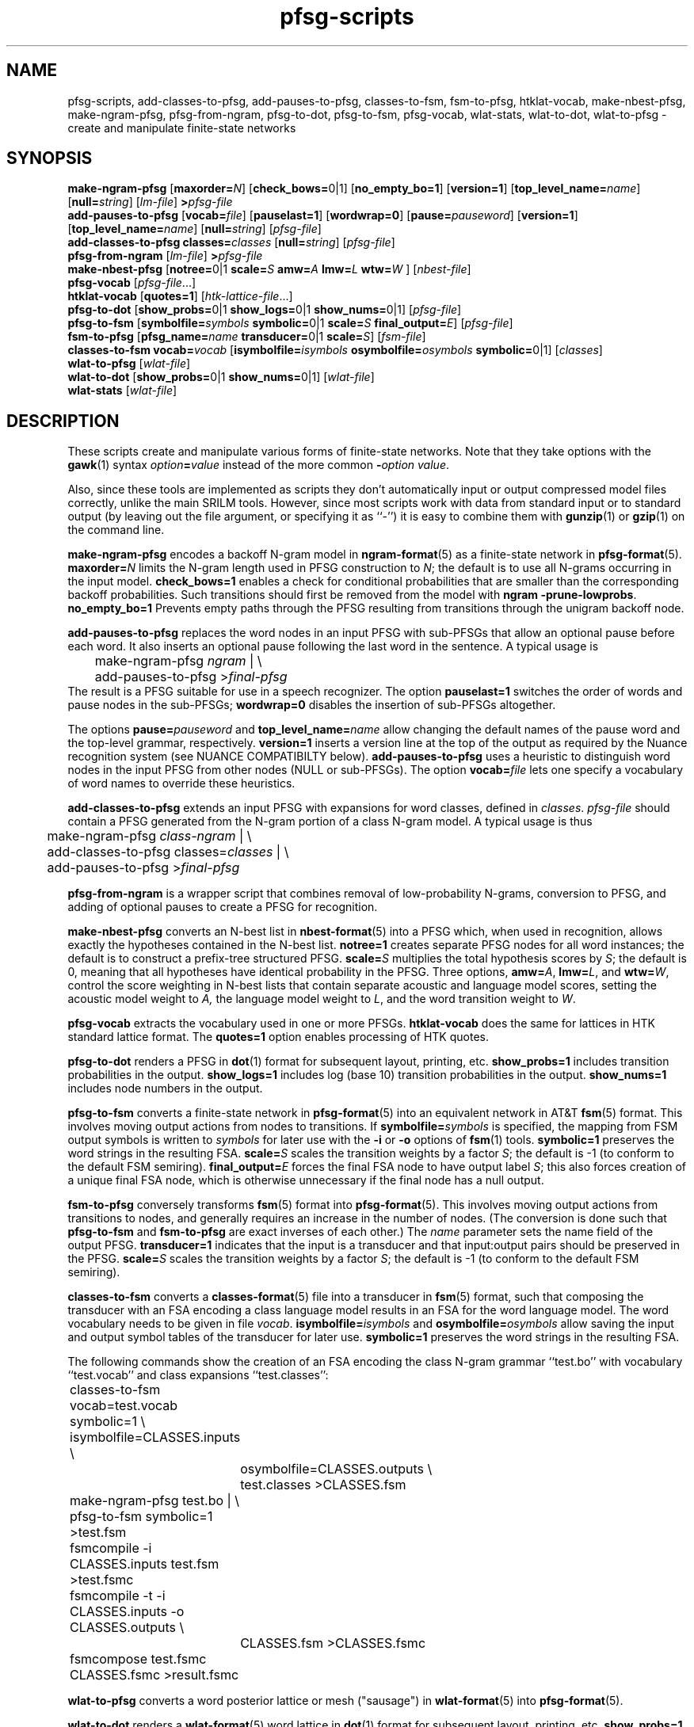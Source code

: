 .\" $Id: pfsg-scripts.1,v 1.22 2006/10/05 19:43:07 stolcke Exp $
.TH pfsg-scripts 1 "$Date: 2006/10/05 19:43:07 $" "SRILM Tools"
.SH NAME
pfsg-scripts, add-classes-to-pfsg, add-pauses-to-pfsg, classes-to-fsm, fsm-to-pfsg, htklat-vocab, make-nbest-pfsg, make-ngram-pfsg, pfsg-from-ngram, pfsg-to-dot, pfsg-to-fsm, pfsg-vocab, wlat-stats, wlat-to-dot, wlat-to-pfsg \- create and manipulate finite-state networks
.SH SYNOPSIS
.B make-ngram-pfsg
[\c
.BI maxorder= N\c
]
[\c
.BR check_bows= 0|1\c
]
.RB [ no_empty_bo=1 ]
.RB [ version=1 ]
.RB [ top_level_name=\c
.IR name ]
.RB [ null=\c
.IR string ]
.RI [ lm-file ]
.BI > pfsg-file
.br
.B add-pauses-to-pfsg
.RB [ vocab=\c
.IR file ]
.RB [ pauselast=1 ]
.RB [ wordwrap=0 ]
.RB [ pause=\c
.IR pauseword ]
.RB [ version=1 ]
.RB [ top_level_name=\c
.IR name ]
.RB [ null=\c
.IR string ]
.RI [ pfsg-file ]
.br
.B add-classes-to-pfsg
.BI classes= classes
.RB [ null=\c
.IR string ]
.RI [ pfsg-file ]
.br
.B pfsg-from-ngram
.RI [ lm-file ]
.BI > pfsg-file
.br
.B make-nbest-pfsg 
[\c
.BR notree= 0|1
.BI scale= S
.BI amw= A
.BI lmw= L
.BI wtw= W
]
.RI [ nbest-file ]
.br
.B pfsg-vocab
.RI [ pfsg-file ...]
.br
.B htklat-vocab
.RB [ quotes=1 ]
.RI [ htk-lattice-file ...]
.br
.B pfsg-to-dot
[\c
.BR show_probs= 0|1
.BR show_logs= 0|1
.BR show_nums= 0|1\c
]
.RI [ pfsg-file ]
.br
.B pfsg-to-fsm
[\c
.BI symbolfile= symbols
.BR symbolic= 0|1
.BI scale= S
.BI final_output= E\c
]
.RI [ pfsg-file ]
.br
.B fsm-to-pfsg
[\c
.BI pfsg_name= name
.BR transducer= 0|1
.BI scale= S\c
]
.RI [ fsm-file ]
.br
.B classes-to-fsm
.BI vocab= vocab
[\c
.BI isymbolfile= isymbols
.BI osymbolfile= osymbols
.BR symbolic= 0|1\c
]
.RI [ classes ]
.br
.B wlat-to-pfsg
.RI [ wlat-file ]
.br
.B wlat-to-dot
[\c
.BR show_probs= 0|1
.BR show_nums= 0|1\c
]
.RI [ wlat-file ]
.br
.B wlat-stats
.RI [ wlat-file ]
.SH DESCRIPTION
These scripts create and manipulate various forms of finite-state networks.
Note that they take options with the 
.BR gawk (1)
syntax
.IB option = value
instead of the more common
.BI - option
.IR value .
.PP
Also, since these tools are implemented as scripts they don't automatically
input or output compressed model files correctly, unlike the main
SRILM tools.
However, since most scripts work with data from standard input or
to standard output (by leaving out the file argument, or specifying it 
as ``-'') it is easy to combine them with 
.BR gunzip (1)
or
.BR gzip (1)
on the command line.
.PP
.B make-ngram-pfsg
encodes a backoff N-gram model in
.BR ngram-format (5)
as a finite-state network in
.BR pfsg-format (5).
.BI maxorder= N
limits the N-gram length used in PFSG construction to 
.IR N ;
the default is to use all N-grams occurring in the input model.
.B check_bows=1
enables a check for conditional probabilities that are smaller than the
corresponding backoff probabilities.
Such transitions should first be removed from the model with 
.BR "ngram \-prune-lowprobs" .
.B no_empty_bo=1
Prevents empty paths through the PFSG resulting from transitions 
through the unigram backoff node.
.PP
.B add-pauses-to-pfsg
replaces the word nodes in an input PFSG with sub-PFSGs that 
allow an optional pause before each word.
It also inserts an optional pause following the last word in the sentence.
A typical usage is 
.br
	make-ngram-pfsg \fIngram\fP | \\
.br
	add-pauses-to-pfsg >\fIfinal-pfsg\fP
.br
The result is a PFSG suitable for use in a speech recognizer.
The option
.B pauselast=1
switches the order of words and pause nodes in the sub-PFSGs;
.B wordwrap=0
disables the insertion of sub-PFSGs altogether.
.PP
The options
.BI pause= pauseword 
and 
.BI top_level_name= name
allow changing the default names of the pause word and the top-level
grammar, respectively.
.B version=1
inserts a version line at the top of the output as required by 
the Nuance recognition system (see NUANCE COMPATIBILTY below).
.B add-pauses-to-pfsg
uses a heuristic to distinguish word nodes in the input PFSG from
other nodes (NULL or sub-PFSGs).
The option
.BI vocab= file
lets one specify a vocabulary of word names to override these heuristics.
.PP
.B add-classes-to-pfsg
extends an input PFSG with expansions for word classes, defined in
.IR classes .
.IR pfsg-file
should contain a PFSG generated from the N-gram portion of a class N-gram
model.
A typical usage is thus
.br
	make-ngram-pfsg \fIclass-ngram\fP | \\
.br
	add-classes-to-pfsg classes=\fIclasses\fP | \\
.br
	add-pauses-to-pfsg >\fIfinal-pfsg\fP
.br
.PP
.B pfsg-from-ngram
is a wrapper script that combines removal of low-probability N-grams,
conversion to PFSG, and adding of optional pauses to create a PFSG
for recognition.
.PP
.B make-nbest-pfsg
converts an N-best list in 
.BR nbest-format (5)
into a PFSG which, when used in recognition,
allows exactly the hypotheses contained in the N-best list.
.B notree=1
creates separate PFSG nodes for all word instances; the default is to
construct a prefix-tree structured PFSG.
.BI scale= S
multiplies the total hypothesis scores by 
.IR S ;
the default is 0, meaning that all hypotheses have identical probability
in the PFSG.
Three options,
.BR amw=\fIA\fP ,
.BR lmw=\fIL\fP ,
and
.BR wtw=\fIW\fP ,
control the score weighting in N-best lists that contain
separate acoustic and language model scores, setting the 
acoustic model weight to
.IR A,
the language model weight to
.IR L ,
and the word transition weight to
.IR W .
.PP
.B pfsg-vocab
extracts the vocabulary used in one or more PFSGs.
.B htklat-vocab
does the same for lattices in HTK standard lattice format.
The
.B quotes=1
option enables processing of HTK quotes.
.PP
.B pfsg-to-dot
renders a PFSG in
.BR dot (1)
format for subsequent layout, printing, etc.
.B show_probs=1
includes transition probabilities in the output.
.B show_logs=1
includes log (base 10) transition probabilities in the output.
.B show_nums=1
includes node numbers in the output.
.PP
.B pfsg-to-fsm
converts a finite-state network in 
.BR pfsg-format (5)
into an equivalent network in AT&T
.BR fsm (5)
format.
This involves moving output actions from nodes to transitions.
If 
.BI symbolfile= symbols
is specified, the mapping from FSM output symbols is written to
.IR symbols 
for later use with the
.B \-i
or 
.B \-o
options of 
.BR fsm (1)
tools.
.B symbolic=1
preserves the word strings in the resulting FSA.
.BI scale= S
scales the transition weights by a factor
.IR S ;
the default is -1 (to conform to the default FSM semiring).
.BI final_output= E
forces the final FSA node to have output label
.IR S ;
this also forces creation of a unique final FSA node, which is
otherwise unnecessary if the final node has a null output.
.PP
.B fsm-to-pfsg
conversely transforms 
.BR fsm (5)
format into
.BR pfsg-format (5).
This involves moving output actions from transitions to nodes, and
generally requires an increase in the number of nodes.
(The conversion is done such that
.B pfsg-to-fsm
and
.B fsm-to-pfsg
are exact inverses of each other.)
The
.I name
parameter sets the name field of the output PFSG.
.B transducer=1
indicates that the input is a transducer and that input:output pairs should
be preserved in the PFSG.
.BI scale= S
scales the transition weights by a factor
.IR S ;
the default is -1 (to conform to the default FSM semiring).
.PP
.B classes-to-fsm
converts a
.BR classes-format (5)
file into a transducer in
.BR fsm (5)
format, such that composing the transducer with
an FSA encoding a class language model results in an FSA for the
word language model.
The word vocabulary needs to be given in file
.IR vocab .
.BI isymbolfile= isymbols
and
.BI osymbolfile= osymbols
allow saving the input and output symbol tables of the transducer for
later use.
.B symbolic=1
preserves the word strings in the resulting FSA.
.PP
The following commands show the creation of an FSA encoding the class N-gram
grammar ``test.bo'' with vocabulary ``test.vocab'' and class expansions
``test.classes'':
.br
	classes-to-fsm vocab=test.vocab symbolic=1 \\
.br
        	isymbolfile=CLASSES.inputs \\
.br
		osymbolfile=CLASSES.outputs \\
.br
		test.classes >CLASSES.fsm
.br
	make-ngram-pfsg test.bo | \\
.br
	pfsg-to-fsm symbolic=1 >test.fsm
.br
	fsmcompile -i CLASSES.inputs test.fsm  >test.fsmc
.br
	fsmcompile -t -i CLASSES.inputs -o CLASSES.outputs \\
.br
		CLASSES.fsm >CLASSES.fsmc
.br
	fsmcompose test.fsmc CLASSES.fsmc >result.fsmc
.br
.PP
.B wlat-to-pfsg
converts a word posterior lattice or mesh ("sausage") in 
.BR wlat-format (5)
into 
.BR pfsg-format (5).
.PP
.B wlat-to-dot
renders a
.BR wlat-format (5)
word lattice in 
.BR dot (1)
format for subsequent layout, printing, etc.
.B show_probs=1
includes node posterior probabilities in the output.
.B show_nums=1
includes node indices in the output.
.PP
.B wlat-stats
computes statistics of word posterior lattices, including the number of 
word hypotheses, the entropy (log base 10) of the sentence hypothesis
set represented, and the posterior expected number of words.
For word meshes that have been aligned with references, the 1-best and 
oracle lattice error rates are also computed.
.SH "NUANCE COMPATIBILITY"
.PP
The Nuance recognizer (as of version 6.2) understands a variant of the 
PFSG format; hence the scripts above should be useful in building
recognition systems for that recognizer.
.PP
A suitable PFSG can be generated from an N-gram backoff model
in ARPA
.BR ngram-format (5)
using the following command:
.br
	ngram -debug 1 -order \fIN\fP -lm \fILM.bo\fP -prune-lowprobs -write-lm - | \\
.br
	make-ngram-pfsg | \\
.br
	add-pauses-to-pfsg version=1 pauselast=1 pause=_pau_ top_level_name=.TOP_LEVEL >\fILM.pfsg\fP
.br
assuming the pause word in the dictionary is ``_pau_''.
Certain restrictions on the naming of words (e.g., no hyphens are allowed)
have to be respected.
.PP
The resulting PFSG can then be referenced in a Nuance grammar file, e.g.,
.br
	.TOP [NGRAM_PFSG]
.br
	NGRAM_PFSG:lm \fILM.pfsg\fP
.br
.PP
In newer Nuance versions the name for a non-emitting node was changed to
.BR NULNOD ,
and inter-word optional pauses are automatically added to the grammar.
This means that the PFSG should be create using
.br
	ngram -debug 1 -order \fIN\fP -lm \fILM.bo\fP -prune-lowprobs -write-lm - | \\
.br
	make-ngram-pfsg version=1 top_level_name=.TOP_LEVEL null=NULNOD >\fILM.pfsg\fP
.br
The 
.B "null=NULNOD" 
option should also be passed to
.BR add-classes-to-pfsg .
.PP
Starting with version 8, Nuance supports N-gram LMs.
However, you can still use SRILM to create LMs, as described above.
The syntax for inclusion of a PFSG has changed to
.br
	NGRAM_PFSG:slm \fILM.pfsg\fP
.br
.PP
Caveat: Compatibility with Nuance is purely due to historical circumstance and
not supported.
.SH "SEE ALSO"
lattice-tool(1), ngram(1), ngram-format(5), pfsg-format(5), wlat-format(5),
nbest-format(5), classes-format(5), fsm(5), dot(1).
.SH BUGS
.B make-ngram-pfsg
should be reimplemented in C++ for speed and some size optimizations that
require more global operations on the PFSG.
.SH AUTHOR
Andreas Stolcke <stolcke@speech.sri.com>.
.br
Copyright 1995-2005 SRI International
